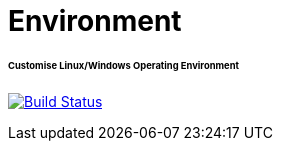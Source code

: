 = Environment
:toc:
:toc-placement!:
:warning-caption: :warning:
:note-caption: :paperclip:

[discrete]
====== Customise Linux/Windows Operating Environment
image:https://travis-ci.com/ashenm/environment.svg?branch=master["Build Status", link="https://travis-ci.com/ashenm/environment"]
